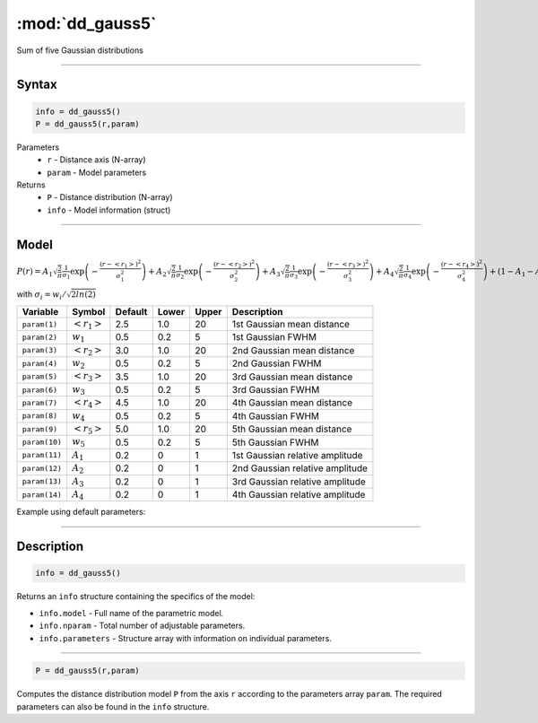 .. highlight:: matlab
.. _dd_gauss5:


************************
:mod:`dd_gauss5`
************************

Sum of five Gaussian distributions

-----------------------------


Syntax
=========================================

.. code-block:: matlab

        info = dd_gauss5()
        P = dd_gauss5(r,param)

Parameters
    *   ``r`` - Distance axis (N-array)
    *   ``param`` - Model parameters
Returns
    *   ``P`` - Distance distribution (N-array)
    *   ``info`` - Model information (struct)

-----------------------------

Model
=========================================

:math:`P(r) = A_1\sqrt{\frac{2}{\pi}}\frac{1}{\sigma_1}\exp\left(-\frac{(r-\left<r_1\right>)^2}{\sigma_1^2}\right) + A_2\sqrt{\frac{2}{\pi}}\frac{1}{\sigma_2}\exp\left(-\frac{(r-\left<r_2\right>)^2}{\sigma_2^2}\right) + A_3\sqrt{\frac{2}{\pi}}\frac{1}{\sigma_3}\exp\left(-\frac{(r-\left<r_3\right>)^2}{\sigma_3^2}\right) +  A_4\sqrt{\frac{2}{\pi}}\frac{1}{\sigma_4}\exp\left(-\frac{(r-\left<r_4\right>)^2}{\sigma_4^2}\right) + (1 - A_1 - A_2 - A_3 - A_4)\sqrt{\frac{2}{\pi}}\frac{1}{\sigma_5}\exp\left(-\frac{(r-\left<r_5\right>)^2}{\sigma_5^2}\right)`

with :math:`\sigma_i = w_i/\sqrt{2ln(2)}`

============== ======================== ========= ======== ========= ===================================
 Variable       Symbol                    Default   Lower    Upper       Description
============== ======================== ========= ======== ========= ===================================
``param(1)``   :math:`\left<r_1\right>`     2.5     1.0        20         1st Gaussian mean distance
``param(2)``   :math:`w_1`                  0.5     0.2        5          1st Gaussian FWHM
``param(3)``   :math:`\left<r_2\right>`     3.0     1.0        20         2nd Gaussian mean distance
``param(4)``   :math:`w_2`                  0.5     0.2        5          2nd Gaussian FWHM
``param(5)``   :math:`\left<r_3\right>`     3.5     1.0        20         3rd Gaussian mean distance
``param(6)``   :math:`w_3`                  0.5     0.2        5          3rd Gaussian FWHM
``param(7)``   :math:`\left<r_4\right>`     4.5     1.0        20         4th Gaussian mean distance
``param(8)``   :math:`w_4`                  0.5     0.2        5          4th Gaussian FWHM
``param(9)``   :math:`\left<r_5\right>`     5.0     1.0        20         5th Gaussian mean distance
``param(10)``   :math:`w_5`                 0.5     0.2        5          5th Gaussian FWHM
``param(11)``   :math:`A_1`                 0.2     0          1          1st Gaussian relative amplitude
``param(12)``  :math:`A_2`                  0.2     0          1          2nd Gaussian relative amplitude
``param(13)``  :math:`A_3`                  0.2     0          1          3rd Gaussian relative amplitude
``param(14)``  :math:`A_4`                  0.2     0          1          4th Gaussian relative amplitude
============== ======================== ========= ======== ========= ===================================


Example using default parameters:

.. image:: ../images/model_dd_gauss5.png
   :width: 650px


-----------------------------


Description
=========================================

.. code-block:: matlab

        info = dd_gauss5()

Returns an ``info`` structure containing the specifics of the model:

* ``info.model`` -  Full name of the parametric model.
* ``info.nparam`` -  Total number of adjustable parameters.
* ``info.parameters`` - Structure array with information on individual parameters.

-----------------------------


.. code-block:: matlab

    P = dd_gauss5(r,param)

Computes the distance distribution model ``P`` from the axis ``r`` according to the parameters array ``param``. The required parameters can also be found in the ``info`` structure.

